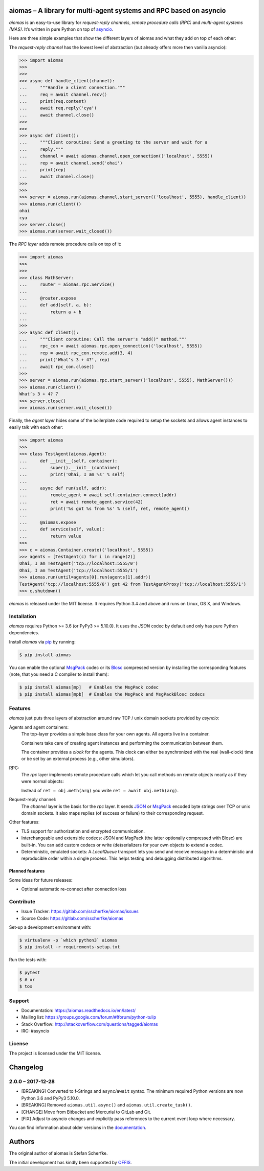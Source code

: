 aiomas – A library for multi-agent systems and RPC based on asyncio
===================================================================

.. image:: https://gitlab.com/sscherfke/aiomas/badges/master/pipeline.svg
   :height: 20px
   :alt: pipeline status
   :target: https://gitlab.com/sscherfke/aiomas/commits/master

.. image:: https://gitlab.com/sscherfke/aiomas/badges/master/coverage.svg
   :height: 20px
   :alt: coverage report
   :target: https://gitlab.com/sscherfke/aiomas/commits/master

*aiomas* is an easy-to-use library for *request-reply channels*, *remote
procedure calls (RPC)* and *multi-agent systems (MAS)*.  It’s written in pure
Python on top of asyncio__.

Here are three simple examples that show the different layers of aiomas and
what they add on top of each other:

The *request-reply channel* has the lowest level of abstraction (but already
offers more then vanilla asyncio):

.. code-block:: python3

   >>> import aiomas
   >>>
   >>>
   >>> async def handle_client(channel):
   ...     """Handle a client connection."""
   ...     req = await channel.recv()
   ...     print(req.content)
   ...     await req.reply('cya')
   ...     await channel.close()
   >>>
   >>>
   >>> async def client():
   ...     """Client coroutine: Send a greeting to the server and wait for a
   ...     reply."""
   ...     channel = await aiomas.channel.open_connection(('localhost', 5555))
   ...     rep = await channel.send('ohai')
   ...     print(rep)
   ...     await channel.close()
   >>>
   >>>
   >>> server = aiomas.run(aiomas.channel.start_server(('localhost', 5555), handle_client))
   >>> aiomas.run(client())
   ohai
   cya
   >>> server.close()
   >>> aiomas.run(server.wait_closed())

The *RPC layer* adds remote procedure calls on top of it:

.. code-block:: python3

   >>> import aiomas
   >>>
   >>>
   >>> class MathServer:
   ...     router = aiomas.rpc.Service()
   ...
   ...     @router.expose
   ...     def add(self, a, b):
   ...         return a + b
   ...
   >>>
   >>> async def client():
   ...     """Client coroutine: Call the server's "add()" method."""
   ...     rpc_con = await aiomas.rpc.open_connection(('localhost', 5555))
   ...     rep = await rpc_con.remote.add(3, 4)
   ...     print('What’s 3 + 4?', rep)
   ...     await rpc_con.close()
   >>>
   >>> server = aiomas.run(aiomas.rpc.start_server(('localhost', 5555), MathServer()))
   >>> aiomas.run(client())
   What’s 3 + 4? 7
   >>> server.close()
   >>> aiomas.run(server.wait_closed())

Finally, the *agent layer* hides some of the boilerplate code required to setup
the sockets and allows agent instances to easily talk with each other:

.. code-block:: python3

   >>> import aiomas
   >>>
   >>> class TestAgent(aiomas.Agent):
   ...     def __init__(self, container):
   ...         super().__init__(container)
   ...         print('Ohai, I am %s' % self)
   ...
   ...     async def run(self, addr):
   ...         remote_agent = await self.container.connect(addr)
   ...         ret = await remote_agent.service(42)
   ...         print('%s got %s from %s' % (self, ret, remote_agent))
   ...
   ...     @aiomas.expose
   ...     def service(self, value):
   ...         return value
   >>>
   >>> c = aiomas.Container.create(('localhost', 5555))
   >>> agents = [TestAgent(c) for i in range(2)]
   Ohai, I am TestAgent('tcp://localhost:5555/0')
   Ohai, I am TestAgent('tcp://localhost:5555/1')
   >>> aiomas.run(until=agents[0].run(agents[1].addr))
   TestAgent('tcp://localhost:5555/0') got 42 from TestAgentProxy('tcp://localhost:5555/1')
   >>> c.shutdown()

*aiomas* is released under the MIT license. It requires Python 3.4 and above
and runs on Linux, OS X, and Windows.

__ https://docs.python.org/3/library/asyncio.html


Installation
------------

*aiomas* requires Python >= 3.6 (or PyPy3 >= 5.10.0).  It uses the *JSON* codec
by default and only has pure Python dependencies.

Install *aiomas* via pip__ by running:

.. code-block:: bash

   $ pip install aiomas

You can enable the optional MsgPack__ codec or its Blosc__ compressed version
by installing the corresponding features (note, that you need a C compiler to
install them):

.. code-block:: bash

   $ pip install aiomas[mp]   # Enables the MsgPack codec
   $ pip install aiomas[mpb]  # Enables the MsgPack and MsgPackBlosc codecs

__ https://pip.pypa.io/
__ https://pypi.python.org/pypi/msgpack-python/
__ https://pypi.python.org/pypi/blosc/


Features
--------

*aiomas* just puts three layers of abstraction around raw TCP / unix domain
sockets provided by *asyncio*:

Agents and agent containers:
  The top-layer provides a simple base class for your own agents. All agents
  live in a container.

  Containers take care of creating agent instances and performing the
  communication between them.

  The container provides a *clock* for the agents. This clock can either be
  synchronized with the real (wall-clock) time or be set by an external process
  (e.g., other simulators).

RPC:
  The *rpc* layer implements remote procedure calls which let you call methods
  on remote objects nearly as if they were normal objects:

  Instead of ``ret = obj.meth(arg)`` you write ``ret = await obj.meth(arg)``.

Request-reply channel:
  The *channel* layer is the basis for the *rpc* layer. It sends JSON__ or
  MsgPack__ encoded byte strings over TCP or unix domain sockets. It also maps
  replies (of success or failure) to their corresponding request.

Other features:

- TLS support for authorization and encrypted communication.

- Interchangeable and extensible codecs: JSON and MsgPack (the latter
  optionally compressed with Blosc) are built-in.  You can add custom codecs or
  write (de)serializers for your own objects to extend a codec.

- Deterministic, emulated sockets: A *LocalQueue* transport lets you send and
  receive message in a deterministic and reproducible order within a single
  process.  This helps testing and debugging distributed algorithms.

__ http://www.json.org/
__ http://msgpack.org/


Planned features
^^^^^^^^^^^^^^^^

Some ideas for future releases:

- Optional automatic re-connect after connection loss


Contribute
----------

- Issue Tracker: https://gitlab.com/sscherfke/aiomas/issues
- Source Code: https://gitlab.com/sscherfke/aiomas

Set-up a development environment with:

.. code-block:: bash

   $ virtualenv -p `which python3` aiomas
   $ pip install -r requirements-setup.txt

Run the tests with:

.. code-block:: bash

   $ pytest
   $ # or
   $ tox


Support
-------

- Documentation: https://aiomas.readthedocs.io/en/latest/

- Mailing list: https://groups.google.com/forum/#!forum/python-tulip

- Stack Overflow: http://stackoverflow.com/questions/tagged/aiomas

- IRC: #asyncio


License
-------

The project is licensed under the MIT license.


Changelog
=========

2.0.0 – 2017-12-28
------------------

- [BREAKING] Converted to f-Strings and ``async``/``await`` syntax.  The
  minimum required Python versions are now Python 3.6 and PyPy3 5.10.0.

- [BREAKING] Removed ``aiomas.util.async()`` and ``aiomas.util.create_task()``.

- [CHANGE] Move from Bitbucket and Mercurial to GitLab and Git.

- [FIX] Adjust to asyncio changes and explicitly pass references to the current
  event loop where necessary.

You can find information about older versions in the `documentation
<https://aiomas.readthedocs.io/en/latest/development/changelog.html>`_.


Authors
=======

The original author of aiomas is Stefan Scherfke.

The initial development has kindly been supported by `OFFIS
<www.offis.de/en/>`_.



